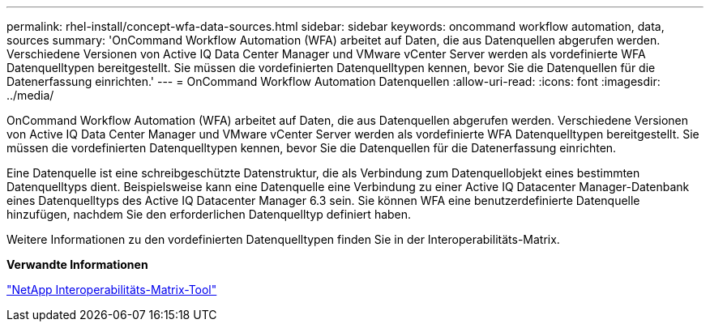 ---
permalink: rhel-install/concept-wfa-data-sources.html 
sidebar: sidebar 
keywords: oncommand workflow automation, data, sources 
summary: 'OnCommand Workflow Automation (WFA) arbeitet auf Daten, die aus Datenquellen abgerufen werden. Verschiedene Versionen von Active IQ Data Center Manager und VMware vCenter Server werden als vordefinierte WFA Datenquelltypen bereitgestellt. Sie müssen die vordefinierten Datenquelltypen kennen, bevor Sie die Datenquellen für die Datenerfassung einrichten.' 
---
= OnCommand Workflow Automation Datenquellen
:allow-uri-read: 
:icons: font
:imagesdir: ../media/


[role="lead"]
OnCommand Workflow Automation (WFA) arbeitet auf Daten, die aus Datenquellen abgerufen werden. Verschiedene Versionen von Active IQ Data Center Manager und VMware vCenter Server werden als vordefinierte WFA Datenquelltypen bereitgestellt. Sie müssen die vordefinierten Datenquelltypen kennen, bevor Sie die Datenquellen für die Datenerfassung einrichten.

Eine Datenquelle ist eine schreibgeschützte Datenstruktur, die als Verbindung zum Datenquellobjekt eines bestimmten Datenquelltyps dient. Beispielsweise kann eine Datenquelle eine Verbindung zu einer Active IQ Datacenter Manager-Datenbank eines Datenquelltyps des Active IQ Datacenter Manager 6.3 sein. Sie können WFA eine benutzerdefinierte Datenquelle hinzufügen, nachdem Sie den erforderlichen Datenquelltyp definiert haben.

Weitere Informationen zu den vordefinierten Datenquelltypen finden Sie in der Interoperabilitäts-Matrix.

*Verwandte Informationen*

http://mysupport.netapp.com/matrix["NetApp Interoperabilitäts-Matrix-Tool"^]
